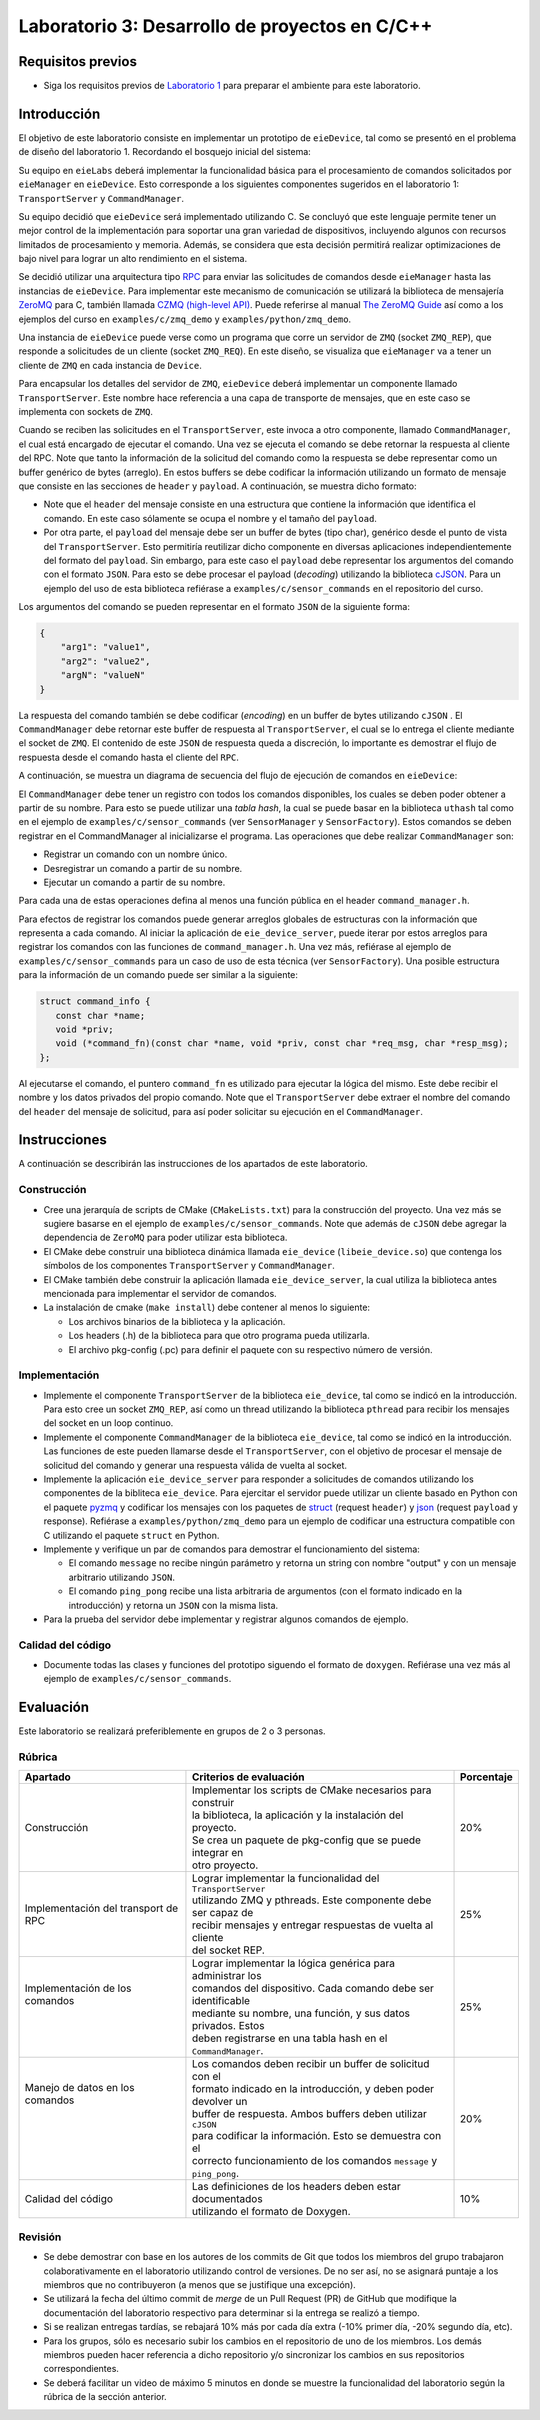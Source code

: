 ***********************************************
Laboratorio 3: Desarrollo de proyectos en C/C++
***********************************************

Requisitos previos
==================
* Siga los requisitos previos de `Laboratorio 1 <../lab1/lab1.html>`_ para preparar el ambiente para este laboratorio.

Introducción
============

El objetivo de este laboratorio consiste en implementar un prototipo de ``eieDevice``, tal como se presentó en el problema de diseño del laboratorio 1. Recordando el bosquejo inicial del sistema:

.. image:: img/eie_manager.png
   :align: center

Su equipo en ``eieLabs`` deberá implementar la funcionalidad básica para el procesamiento de comandos solicitados por ``eieManager`` en ``eieDevice``. Esto corresponde a los siguientes componentes sugeridos en el laboratorio 1: ``TransportServer`` y ``CommandManager``.

Su equipo decidió que ``eieDevice`` será implementado utilizando C. Se concluyó que este lenguaje permite tener un mejor control de la implementación para soportar una gran variedad de dispositivos, incluyendo algunos con recursos limitados de procesamiento y memoria. Además, se considera que esta decisión permitirá realizar optimizaciones de bajo nivel para lograr un alto rendimiento en el sistema.

Se decidió utilizar una arquitectura tipo `RPC <https://www.geeksforgeeks.org/remote-procedure-call-rpc-in-operating-system/>`_ para enviar las solicitudes de comandos desde ``eieManager`` hasta las instancias de ``eieDevice``. Para implementar este mecanismo de comunicación se utilizará la biblioteca de mensajería `ZeroMQ <https://zeromq.org/>`_ para C, también llamada `CZMQ (high-level API) <http://czmq.zeromq.org/>`_. Puede referirse al manual `The ZeroMQ Guide <https://zguide.zeromq.org/>`_ así como a los ejemplos del curso en ``examples/c/zmq_demo`` y ``examples/python/zmq_demo``.

Una instancia de ``eieDevice`` puede verse como un programa que corre un servidor de ``ZMQ`` (socket ``ZMQ_REP``), que responde a solicitudes de un cliente (socket ``ZMQ_REQ``). En este diseño, se visualiza que ``eieManager`` va a tener un cliente de ``ZMQ`` en cada instancia de ``Device``.

Para encapsular los detalles del servidor de ``ZMQ``, ``eieDevice`` deberá implementar un componente llamado ``TransportServer``. Este nombre hace referencia a una capa de transporte de mensajes, que en este caso se implementa con sockets de ``ZMQ``.

Cuando se reciben las solicitudes en el ``TransportServer``, este invoca a otro componente, llamado ``CommandManager``, el cual está encargado de ejecutar el comando. Una vez se ejecuta el comando se debe retornar la respuesta al cliente del RPC. Note que tanto la información de la solicitud del comando como la respuesta se debe representar como un buffer genérico de bytes (arreglo). En estos buffers se debe codificar la información utilizando un formato de mensaje que consiste en las secciones de ``header`` y ``payload``. A continuación, se muestra dicho formato:

.. image:: img/cmd_request_msg.png
   :align: center

* Note que el ``header`` del mensaje consiste en una estructura que contiene la información que identifica el comando. En este caso sólamente se ocupa el nombre y el tamaño del ``payload``.

* Por otra parte, el ``payload`` del mensaje debe ser un buffer de bytes (tipo char), genérico desde el punto de vista del ``TransportServer``. Esto permitiría reutilizar dicho componente en diversas aplicaciones independientemente del formato del ``payload``. Sin embargo, para este caso el ``payload`` debe representar los argumentos del comando con el formato ``JSON``. Para esto se debe procesar el payload (`decoding`) utilizando la biblioteca `cJSON <https://github.com/DaveGamble/cJSON>`_. Para un ejemplo del uso de esta biblioteca refiérase a ``examples/c/sensor_commands`` en el repositorio del curso.

Los argumentos del comando se pueden representar en el formato ``JSON`` de la siguiente forma:

.. code-block:: json

    {
        "arg1": "value1",
        "arg2": "value2",
        "argN": "valueN"
    }

La respuesta del comando también se debe codificar (`encoding`) en un buffer de bytes utilizando ``cJSON`` . El ``CommandManager`` debe retornar este buffer de respuesta al ``TransportServer``, el cual se lo entrega el cliente mediante el socket de ``ZMQ``. El contenido de este ``JSON`` de respuesta queda a discreción, lo importante es demostrar el flujo de respuesta desde el comando hasta el cliente del ``RPC``.

A continuación, se muestra un diagrama de secuencia del flujo de ejecución de comandos en ``eieDevice``:

.. uml::

   @startuml

   actor TransportClient as tpc
   entity TransportServer as tps
   entity CommandManager as cmgr
   entity Command as cmd
   entity cJSON as cjson

   tpc -> tps: Send command request message to device
   group eieDevice command processing
   tps -> tps: Parse command name from \nrequest header
   tps -> cmgr: Execute command with name \nand request payload buffer
   cmgr -> cmgr: Find command in hash table registry
   cmgr -> cmd: Execute command function with \nrequest payload buffer
   cmd -> cjson: Parse JSON from request payload
   cmd <-- cjson
   cmd -> cmd: Run command business logic
   cmd -> cjson: Write response to buffer with cJSON
   cmd <-- cjson
   cmgr <- cmd: Return response buffer from command
   tps <- cmgr: Return response buffer from manager
   end
   tpc <- tps: Return response buffer to socket

   @enduml

El ``CommandManager`` debe tener un registro con todos los comandos disponibles, los cuales se deben poder obtener a partir de su nombre. Para esto se puede utilizar una `tabla hash`, la cual se puede basar en la biblioteca ``uthash`` tal como en el ejemplo de ``examples/c/sensor_commands`` (ver ``SensorManager`` y ``SensorFactory``). Estos comandos se deben registrar en el CommandManager al inicializarse el programa. Las operaciones que debe realizar ``CommandManager`` son:

* Registrar un comando con un nombre único.
* Desregistrar un comando a partir de su nombre.
* Ejecutar un comando a partir de su nombre.

Para cada una de estas operaciones defina al menos una función pública en el header ``command_manager.h``.

Para efectos de registrar los comandos puede generar arreglos globales de estructuras con la información que representa a cada comando. Al iniciar la aplicación de ``eie_device_server``, puede iterar por estos arreglos para registrar los comandos con las funciones de ``command_manager.h``. Una vez más, refiérase al ejemplo de ``examples/c/sensor_commands`` para un caso de uso de esta técnica (ver ``SensorFactory``). Una posible estructura para la información de un comando puede ser similar a la siguiente:

.. code-block:: c

   struct command_info {
      const char *name;
      void *priv;
      void (*command_fn)(const char *name, void *priv, const char *req_msg, char *resp_msg);
   };

Al ejecutarse el comando, el puntero ``command_fn`` es utilizado para ejecutar la lógica del mismo. Este debe recibir el nombre y los datos privados del propio comando.
Note que el ``TransportServer`` debe extraer el nombre del comando del ``header`` del mensaje de solicitud, para así poder solicitar su ejecución en el ``CommandManager``.

Instrucciones
=============
A continuación se describirán las instrucciones de los apartados de este laboratorio.

Construcción
------------

* Cree una jerarquía de scripts de CMake (``CMakeLists.txt``) para la construcción del proyecto. Una vez más se sugiere basarse en el ejemplo de ``examples/c/sensor_commands``. Note que además de ``cJSON`` debe agregar la dependencia de ``ZeroMQ`` para poder utilizar esta biblioteca.

* El CMake debe construir una biblioteca dinámica llamada ``eie_device`` (``libeie_device.so``) que contenga los símbolos de los componentes ``TransportServer`` y ``CommandManager``.

* El CMake también debe construir la aplicación llamada ``eie_device_server``, la cual utiliza la biblioteca antes mencionada para implementar el servidor de comandos.

* La instalación de cmake (``make install``) debe contener al menos lo siguiente:

  * Los archivos binarios de la biblioteca y la aplicación.
  * Los headers (.h) de la biblioteca para que otro programa pueda utilizarla.
  * El archivo pkg-config (.pc) para definir el paquete con su respectivo número de versión.

Implementación
--------------

* Implemente el componente ``TransportServer`` de la biblioteca ``eie_device``, tal como se indicó en la introducción. Para esto cree un socket ``ZMQ_REP``, así como un thread utilizando la biblioteca ``pthread`` para recibir los mensajes del socket en un loop continuo.

* Implemente el componente ``CommandManager`` de la biblioteca ``eie_device``, tal como se indicó en la introducción. Las funciones de este pueden llamarse desde el ``TransportServer``, con el objetivo de procesar el mensaje de solicitud del comando y generar una respuesta válida de vuelta al socket.

* Implemente la aplicación ``eie_device_server`` para responder a solicitudes de comandos utilizando los componentes de la bibliteca ``eie_device``. Para ejercitar el servidor puede utilizar un cliente basado en Python con el paquete `pyzmq <https://pypi.org/project/pyzmq>`_ y codificar los mensajes con los paquetes de `struct <https://docs.python.org/3/library/struct.html>`_ (request ``header``) y `json <https://docs.python.org/3/library/json.html>`_ (request ``payload`` y response). Refiérase a ``examples/python/zmq_demo`` para un ejemplo de codificar una estructura compatible con C utilizando el paquete ``struct`` en Python.

* Implemente y verifique un par de comandos para demostrar el funcionamiento del sistema:

  * El comando ``message`` no recibe ningún parámetro y retorna un string con nombre "output" y con un mensaje arbitrario utilizando ``JSON``.
  * El comando ``ping_pong`` recibe una lista arbitraria de argumentos (con el formato indicado en la introducción) y retorna un ``JSON`` con la misma lista.

* Para la prueba del servidor debe implementar y registrar algunos comandos de ejemplo.

Calidad del código
------------------

* Documente todas las clases y funciones del prototipo siguendo el formato de ``doxygen``. Refiérase una vez más al ejemplo de ``examples/c/sensor_commands``.

Evaluación
==========
Este laboratorio se realizará preferiblemente en grupos de 2 o 3 personas.

Rúbrica
-------

+---------------------------+------------------------------------------------------------------+------------+
| Apartado                  |  Criterios de evaluación                                         | Porcentaje |
+===========================+==================================================================+============+
| Construcción              || Implementar los scripts de CMake necesarios para construir      | 20%        |
|                           || la biblioteca, la aplicación y la instalación del proyecto.     |            |
|                           || Se crea un paquete de pkg-config que se puede integrar en       |            |
|                           || otro proyecto.                                                  |            |
+---------------------------+------------------------------------------------------------------+------------+
| Implementación del        || Lograr implementar la funcionalidad del ``TransportServer``     | 25%        |
| transport de RPC          || utilizando ZMQ y pthreads. Este componente debe ser capaz de    |            |
|                           || recibir mensajes y entregar respuestas de vuelta al cliente     |            |
|                           || del socket REP.                                                 |            |
+---------------------------+------------------------------------------------------------------+------------+
|| Implementación de los    || Lograr implementar la lógica genérica para administrar los      | 25%        |
|| comandos                 || comandos del dispositivo. Cada comando debe ser identificable   |            |
||                          || mediante su nombre, una función, y sus datos privados. Estos    |            |
||                          || deben registrarse en una tabla hash en el ``CommandManager``.   |            |
+---------------------------+------------------------------------------------------------------+------------+
|| Manejo de datos en los   || Los comandos deben recibir un buffer de solicitud con el        | 20%        |
|| comandos                 || formato indicado en la introducción, y deben poder devolver un  |            |
||                          || buffer de respuesta. Ambos buffers deben utilizar ``cJSON``     |            |
||                          || para codificar la información. Esto se demuestra con el         |            |
||                          || correcto funcionamiento de los comandos ``message`` y           |            |
||                          || ``ping_pong``.                                                  |            |
+---------------------------+------------------------------------------------------------------+------------+
| Calidad del código        || Las definiciones de los headers deben estar documentados        | 10%        |
|                           || utilizando el formato de Doxygen.                               |            |
+---------------------------+------------------------------------------------------------------+------------+

Revisión
--------

* Se debe demostrar con base en los autores de los commits de Git que todos los miembros del grupo trabajaron colaborativamente en el laboratorio utilizando control de versiones. De no ser así, no se asignará puntaje a los miembros que no contribuyeron (a menos que se justifique una excepción).
* Se utilizará la fecha del último commit de `merge` de un Pull Request (PR) de GitHub que modifique la documentación del laboratorio respectivo para determinar si la entrega se realizó a tiempo.
* Si se realizan entregas tardías, se rebajará 10% más por cada día extra (-10% primer día, -20% segundo día, etc).
* Para los grupos, sólo es necesario subir los cambios en el repositorio de uno de los miembros. Los demás miembros pueden hacer referencia a dicho repositorio y/o sincronizar los cambios en sus repositorios correspondientes.
* Se deberá facilitar un video de máximo 5 minutos en donde se muestre la funcionalidad del laboratorio según la rúbrica de la sección anterior.
